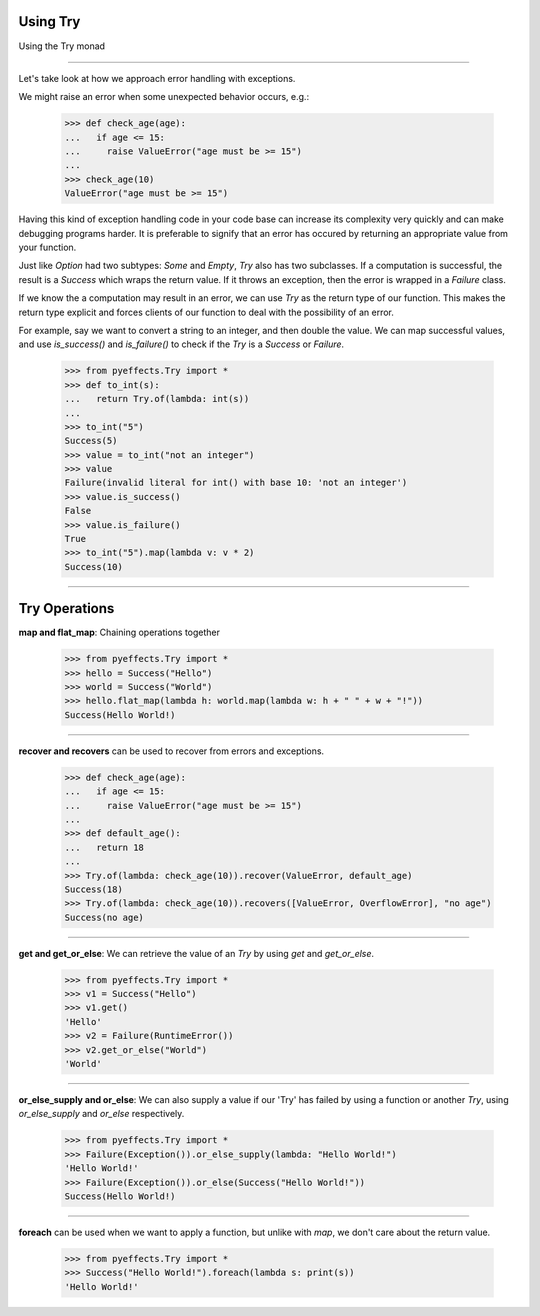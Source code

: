 
Using Try
=========


Using the Try monad

----------------

Let's take look at how we approach error handling with exceptions.

We might raise an error when some unexpected behavior occurs, e.g.:

   >>> def check_age(age):
   ...   if age <= 15:
   ...     raise ValueError("age must be >= 15")
   ...
   >>> check_age(10)
   ValueError("age must be >= 15")

Having this kind of exception handling code in your code base can increase its complexity
very quickly and can make debugging programs harder.  It is preferable to signify that an error
has occured by returning an appropriate value from your function.

Just like `Option` had two subtypes: `Some` and `Empty`, `Try` also has two subclasses.  If a computation
is successful, the result is a `Success` which wraps the return value.  If it throws an exception, then
the error is wrapped in a `Failure` class.

If we know the a computation may result in an error, we can use `Try` as the return type of our function.
This makes the return type explicit and forces clients of our function to deal with the possibility of an
error.

For example, say we want to convert a string to an integer, and then double the value.
We can map successful values, and use `is_success()` and `is_failure()` to check if the `Try` is a `Success` or `Failure`.

   >>> from pyeffects.Try import *
   >>> def to_int(s):
   ...   return Try.of(lambda: int(s))
   ...
   >>> to_int("5")
   Success(5)
   >>> value = to_int("not an integer")
   >>> value
   Failure(invalid literal for int() with base 10: 'not an integer')
   >>> value.is_success()
   False
   >>> value.is_failure()
   True
   >>> to_int("5").map(lambda v: v * 2)
   Success(10)

----------------


Try Operations
==============

**map and flat_map**: Chaining operations together

   >>> from pyeffects.Try import *
   >>> hello = Success("Hello")
   >>> world = Success("World")
   >>> hello.flat_map(lambda h: world.map(lambda w: h + " " + w + "!"))
   Success(Hello World!)

----------------

**recover and recovers** can be used to recover from errors and exceptions.

   >>> def check_age(age):
   ...   if age <= 15:
   ...     raise ValueError("age must be >= 15")
   ...
   >>> def default_age():
   ...   return 18
   ...
   >>> Try.of(lambda: check_age(10)).recover(ValueError, default_age)
   Success(18)
   >>> Try.of(lambda: check_age(10)).recovers([ValueError, OverflowError], "no age")
   Success(no age)

----------------

**get and get_or_else**: We can retrieve the value of an `Try` by using `get` and `get_or_else`.

   >>> from pyeffects.Try import *
   >>> v1 = Success("Hello")
   >>> v1.get()
   'Hello'
   >>> v2 = Failure(RuntimeError())
   >>> v2.get_or_else("World")
   'World'

----------------

**or_else_supply and or_else**: We can also supply a value if our 'Try' has failed by using a function or another `Try`,
using `or_else_supply` and `or_else` respectively.

   >>> from pyeffects.Try import *
   >>> Failure(Exception()).or_else_supply(lambda: "Hello World!")
   'Hello World!'
   >>> Failure(Exception()).or_else(Success("Hello World!"))
   Success(Hello World!)

----------------

**foreach** can be used when we want to apply a function, but unlike with `map`, we don't care about the return value.

   >>> from pyeffects.Try import *
   >>> Success("Hello World!").foreach(lambda s: print(s))
   'Hello World!'
